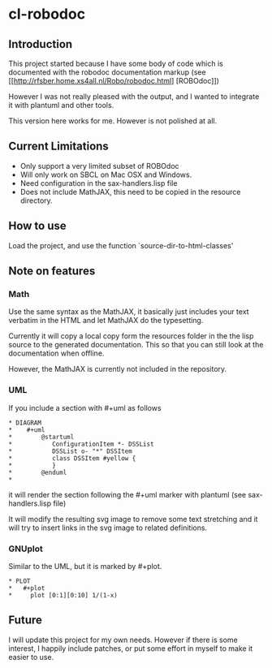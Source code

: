 * cl-robodoc

** Introduction

This project started because I have some body of code which is
documented with the robodoc documentation markup (see
[[http://rfsber.home.xs4all.nl/Robo/robodoc.html] [ROBOdoc]])

However I was not really pleased with the output, and
I wanted to integrate it with plantuml and other tools.

This version here works for me.  However is not polished at all.

** Current Limitations

- Only support a very limited subset of ROBOdoc
- Will only work on SBCL on Mac OSX and Windows.
- Need configuration in the sax-handlers.lisp file
- Does not include MathJAX, this need to be copied in the resource directory.

** How to use

Load the project, and use the function `source-dir-to-html-classes'

** Note on features

*** Math

    Use the same syntax as the MathJAX, it basically just includes your text
    verbatim in the HTML and let MathJAX do the typesetting.
    
    Currently it will copy a local copy form the resources folder in the
    the lisp source to the generated documentation.  This so that you 
    can still look at the documentation when offline.  

    However, the MathJAX is currently not included in the repository.

*** UML

    If you include a section with #+uml as follows

#+BEGIN_EXAMPLE
 * DIAGRAM
 *    #+uml
 *        @startuml
 *           ConfigurationItem *- DSSList
 *           DSSList o- "*" DSSItem
 *           class DSSItem #yellow {
 *           }
 *        @enduml
 *       
#+END_EXAMPLE

    it will render the section following the #+uml marker with plantuml
    (see sax-handlers.lisp file)

    It will modify the resulting svg image to remove some text stretching
    and it will try to insert links in the svg image to related definitions.

*** GNUplot

    Similar to the UML, but it is marked by #+plot.

#+BEGIN_EXAMPLE
 * PLOT
 *   #+plot
 *     plot [0:1][0:10] 1/(1-x)
#+END_EXAMPLE

    
** Future

I will update this project for my own needs.  However if there is some interest,
I happily include patches, or put some effort in myself to make it easier to use.

